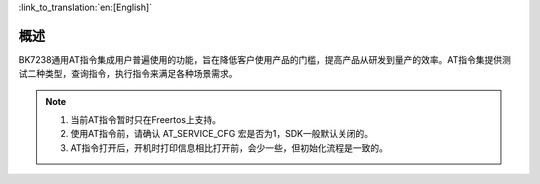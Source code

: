 
:link_to_translation:`en:[English]`

概述
=======================================================

BK7238通用AT指令集成用户普遍使用的功能，旨在降低客户使用产品的门槛，提高产品从研发到量产的效率。AT指令集提供测试二种类型，查询指令，执行指令来满足各种场景需求。

.. note::
    1. 当前AT指令暂时只在Freertos上支持。 
    2. 使用AT指令前，请确认 AT_SERVICE_CFG 宏是否为1，SDK一般默认关闭的。
    3. AT指令打开后，开机时打印信息相比打开前，会少一些，但初始化流程是一致的。
